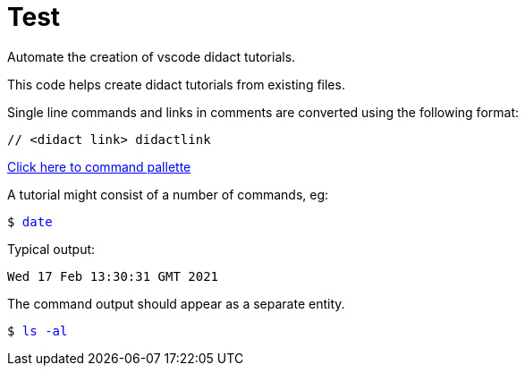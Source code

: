 # Test

Automate the creation of vscode didact tutorials.

This code helps create didact tutorials from existing files.

Single line commands and links in comments are converted using the following format:

:comment: //
[subs="+attributes"]
----
{comment} <didact link> didactlink
----

link:didact://?commandId=workbench.action.showCommands[Click here to command pallette]

A tutorial might consist of a number of commands, eg:

+++<pre>$ <a href=didact://?commandId=vscode.didact.sendNamedTerminalAString&text=bash$$date style="text-decoration:none">date</a></pre>+++

Typical output:
----
Wed 17 Feb 13:30:31 GMT 2021
----

The command output should appear as a separate entity.

+++<pre>$ <a href=didact://?commandId=vscode.didact.sendNamedTerminalAString&text=west$$ls%20-al style="text-decoration:none">ls -al</a></pre>+++



